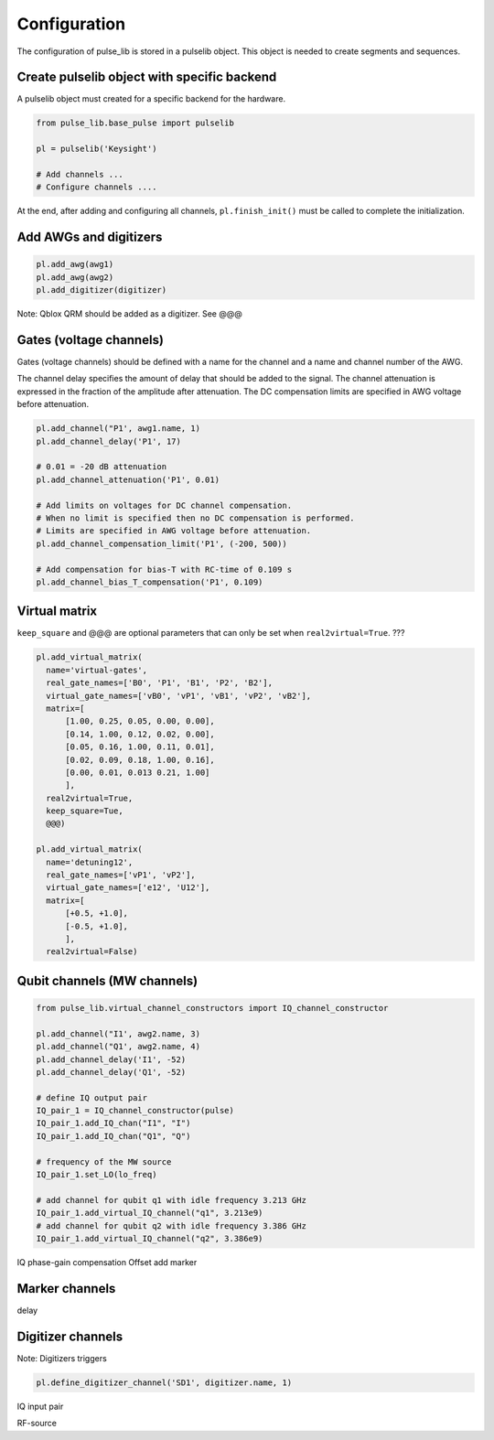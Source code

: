 .. title: pulse_lib configuration

Configuration
=============

The configuration of pulse_lib is stored in a pulselib object.
This object is needed to create segments and sequences.

Create pulselib object with specific backend
---------------------------------------------

A pulselib object must created for a specific backend for the hardware.

.. code-block:: python

    from pulse_lib.base_pulse import pulselib

    pl = pulselib('Keysight')

    # Add channels ...
    # Configure channels ....

At the end, after adding and configuring all channels, ``pl.finish_init()``
must be called to complete the initialization.


Add AWGs and digitizers
-----------------------

.. code-block:: python

    pl.add_awg(awg1)
    pl.add_awg(awg2)
    pl.add_digitizer(digitizer)

Note: Qblox QRM should be added as a digitizer. See @@@

Gates (voltage channels)
------------------------

Gates (voltage channels) should be defined with a name for the channel and
a name and channel number of the AWG.

The channel delay specifies the amount of delay that should be added to the signal.
The channel attenuation is expressed in the fraction of the amplitude after attenuation.
The DC compensation limits are specified in AWG voltage before attenuation.

.. code-block:: python

    pl.add_channel("P1', awg1.name, 1)
    pl.add_channel_delay('P1', 17)

    # 0.01 = -20 dB attenuation
    pl.add_channel_attenuation('P1', 0.01)

    # Add limits on voltages for DC channel compensation.
    # When no limit is specified then no DC compensation is performed.
    # Limits are specified in AWG voltage before attenuation.
    pl.add_channel_compensation_limit('P1', (-200, 500))

    # Add compensation for bias-T with RC-time of 0.109 s
    pl.add_channel_bias_T_compensation('P1', 0.109)

Virtual matrix
--------------

``keep_square`` and @@@ are optional parameters that can only be set when ``real2virtual=True``. ???

.. code-block:: python

      pl.add_virtual_matrix(
        name='virtual-gates',
        real_gate_names=['B0', 'P1', 'B1', 'P2', 'B2'],
        virtual_gate_names=['vB0', 'vP1', 'vB1', 'vP2', 'vB2'],
        matrix=[
            [1.00, 0.25, 0.05, 0.00, 0.00],
            [0.14, 1.00, 0.12, 0.02, 0.00],
            [0.05, 0.16, 1.00, 0.11, 0.01],
            [0.02, 0.09, 0.18, 1.00, 0.16],
            [0.00, 0.01, 0.013 0.21, 1.00]
            ],
        real2virtual=True,
        keep_square=Tue,
        @@@)

      pl.add_virtual_matrix(
        name='detuning12',
        real_gate_names=['vP1', 'vP2'],
        virtual_gate_names=['e12', 'U12'],
        matrix=[
            [+0.5, +1.0],
            [-0.5, +1.0],
            ],
        real2virtual=False)

Qubit channels (MW channels)
----------------------------

.. code-block:: python

    from pulse_lib.virtual_channel_constructors import IQ_channel_constructor

    pl.add_channel("I1', awg2.name, 3)
    pl.add_channel("Q1', awg2.name, 4)
    pl.add_channel_delay('I1', -52)
    pl.add_channel_delay('Q1', -52)

    # define IQ output pair
    IQ_pair_1 = IQ_channel_constructor(pulse)
    IQ_pair_1.add_IQ_chan("I1", "I")
    IQ_pair_1.add_IQ_chan("Q1", "Q")

    # frequency of the MW source
    IQ_pair_1.set_LO(lo_freq)

    # add channel for qubit q1 with idle frequency 3.213 GHz
    IQ_pair_1.add_virtual_IQ_channel("q1", 3.213e9)
    # add channel for qubit q2 with idle frequency 3.386 GHz
    IQ_pair_1.add_virtual_IQ_channel("q2", 3.386e9)

IQ phase-gain compensation
Offset
add marker


Marker channels
---------------

delay


Digitizer channels
------------------

Note: Digitizers  triggers

.. code-block:: python

    pl.define_digitizer_channel('SD1', digitizer.name, 1)

IQ input pair

RF-source

